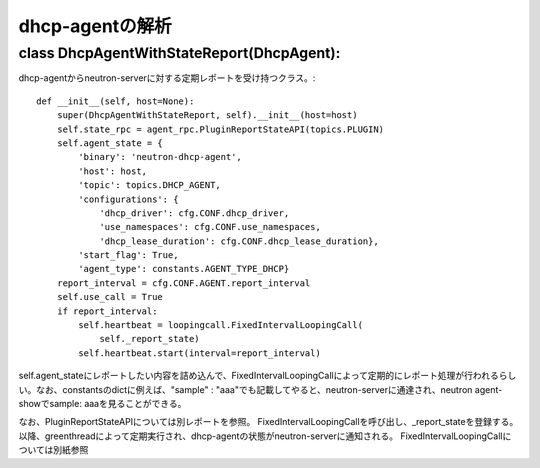 ======================================================
dhcp-agentの解析
======================================================

class DhcpAgentWithStateReport(DhcpAgent):
---------------------------------------------

dhcp-agentからneutron-serverに対する定期レポートを受け持つクラス。::


    def __init__(self, host=None):
        super(DhcpAgentWithStateReport, self).__init__(host=host)
        self.state_rpc = agent_rpc.PluginReportStateAPI(topics.PLUGIN)
        self.agent_state = {
            'binary': 'neutron-dhcp-agent',
            'host': host,
            'topic': topics.DHCP_AGENT,
            'configurations': {
                'dhcp_driver': cfg.CONF.dhcp_driver,
                'use_namespaces': cfg.CONF.use_namespaces,
                'dhcp_lease_duration': cfg.CONF.dhcp_lease_duration},
            'start_flag': True,
            'agent_type': constants.AGENT_TYPE_DHCP}
        report_interval = cfg.CONF.AGENT.report_interval
        self.use_call = True
        if report_interval:
            self.heartbeat = loopingcall.FixedIntervalLoopingCall(
                self._report_state)
            self.heartbeat.start(interval=report_interval)

self.agent_stateにレポートしたい内容を詰め込んで、FixedIntervalLoopingCallによって定期的にレポート処理が行われるらしい。なお、constantsのdictに例えば、"sample" : "aaa"でも記載してやると、neutron-serverに通達され、neutron agent-showでsample: aaaを見ることができる。
 
なお、PluginReportStateAPIについては別レポートを参照。
FixedIntervalLoopingCallを呼び出し、_report_stateを登録する。以降、greenthreadによって定期実行され、dhcp-agentの状態がneutron-serverに通知される。
FixedIntervalLoopingCallについては別紙参照

